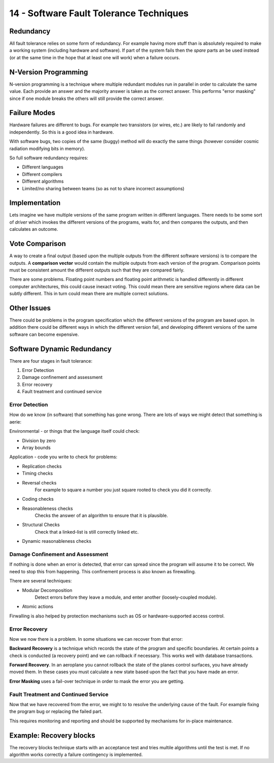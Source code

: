 .. _G53SRP14:

========================================
14 - Software Fault Tolerance Techniques
========================================

Redundancy
==========

All fault tolerance relies on some form of redundancy. For example having more stuff than is absolutely required to make a working system (including hardware and software). If part of the system fails then the *spare* parts an be used instead (or at the same time in the hope that at least one will work) when a failure occurs.

N-Version Programming
=====================

N-version programming is a technique where multiple redundant modules run in parallel in order to calculate the same value. Each provide an answer and the majority answer is taken as the correct answer. This performs "error masking" since if one module breaks the others will still provide the correct answer.

Failure Modes
=============

Hardware failures are different to bugs. For example two transistors (or wires, etc.) are likely to fail randomly and independently. So this is a good idea in hardware.

With software bugs, two copies of the same (buggy) method will do exactly the same things (however consider cosmic radiation modifying bits in memory).

So full software redundancy requires:

* Different languages
* Different compilers
* Different algorithms
* Limited/no sharing between teams (so as not to share incorrect assumptions)

Implementation
==============

Lets imagine we have multiple versions of the same program written in different languages. There needs to be some sort of *driver* which invokes the different versions of the programs, waits for, and then compares the outputs, and then calculates an outcome.

Vote Comparison
===============

A way to create a final output (based upon the multiple outputs from the different software versions) is to compare the outputs. A **comparison vector** would contain the multiple outputs from each version of the program. Comparison points must be consistent amount the different outputs such that they are compared fairly.

There are some problems. Floating point numbers and floating point arithmetic is handled differently in different computer architectures, this could cause inexact voting. This could mean there are sensitive regions where data can be subtly different. This in turn could mean there are multiple correct solutions.

Other Issues
============

There could be problems in the program specification which the different versions of the program are based upon. In addition there could be different ways in which the different version fail, and developing different versions of the same software can become expensive.

Software Dynamic Redundancy
===========================

There are four stages in fault tolerance:

#. Error Detection
#. Damage confinement and assessment
#. Error recovery
#. Fault treatment and continued service

Error Detection
***************

How do we know (in software) that something has gone wrong. There are lots of ways we might detect that something is aerie:

Environmental - or things that the language itself could check:

* Division by zero
* Array bounds

Application - code you write to check for problems:

* Replication checks
* Timing checks
* Reversal checks
    For example to square a number you just square rooted to check you did it correctly.
* Coding checks
* Reasonableness checks
    Checks the answer of an algorithm to ensure that it is plausible.
* Structural Checks
    Check that a linked-list is still correctly linked etc.
* Dynamic reasonableness checks

Damage Confinement and Assessment
*********************************

If nothing is done when an error is detected, that error can spread since the program will assume it to be correct. We need to stop this from happening. This confinement process is also known as firewalling.

There are several techniques:

* Modular Decomposition
    Detect errors before they leave a module, and enter another (loosely-coupled module).

* Atomic actions

Firwalling is also helped by protection mechanisms such as OS or hardware-supported access control.

Error Recovery
**************

Now we now there is a problem. In some situations we can recover from that error:

**Backward Recovery** is a technique which records the state of the program and specific boundaries. At certain points a check is conducted (a recovery point) and we can rollback if necessary. This works well with database transactions.

**Forward Recovery**. In an aeroplane you cannot rollback the state of the planes control surfaces, you have already moved them. In these cases you must calculate a new state based upon the fact that you have made an error.

**Error Masking** uses a fail-over technique in order to mask the error you are getting.

Fault Treatment and Continued Service
*************************************

Now that we have recovered from the error, we might to to resolve the underlying cause of the fault. For example fixing the program bug or replacing the failed part.

This requires monitoring and reporting and should be supported by mechanisms for in-place maintenance.

Example: Recovery blocks
========================

The recovery blocks technique starts with an acceptance test and tries multile algorithms until the test is met. If no algorithm works correctly a failure contingency is implemented.
